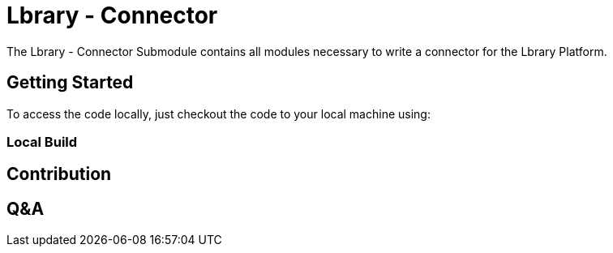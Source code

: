 = Lbrary - Connector

The Lbrary - Connector Submodule contains all modules necessary to write a connector for the Lbrary Platform.

== Getting Started
To access the code locally, just checkout the code to your local machine using:

=== Local Build

== Contribution

== Q&A

